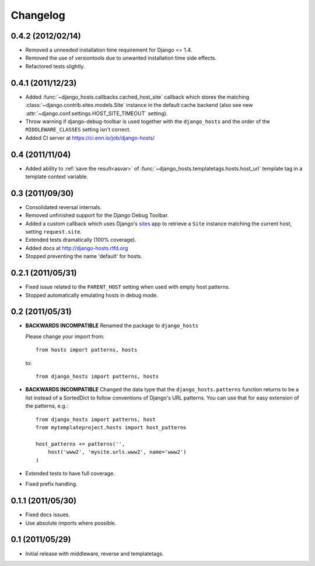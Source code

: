 Changelog
=========

0.4.2 (2012/02/14)
------------------

- Removed a unneeded installation time requirement for Django <= 1.4.

- Removed the use of versiontools due to unwanted installation time side
  effects.

- Refactored tests slightly.

0.4.1 (2011/12/23)
------------------

- Added :func:`~django_hosts.callbacks.cached_host_site` callback which
  stores the matching :class:`~django.contrib.sites.models.Site` instance
  in the default cache backend (also see new
  :attr:`~django.conf.settings.HOST_SITE_TIMEOUT` setting).

- Throw warning if django-debug-toolbar is used together with the
  ``django_hosts`` and the order of the ``MIDDLEWARE_CLASSES`` setting
  isn't correct.

- Added CI server at https://ci.enn.io/job/django-hosts/

0.4 (2011/11/04)
----------------

- Added ability to :ref:`save the result<asvar>` of
  :func:`~django_hosts.templatetags.hosts.host_url` template tag in a
  template context variable.

0.3 (2011/09/30)
----------------

- Consolidated reversal internals.

- Removed unfinished support for the Django Debug Toolbar.

- Added a custom callback which uses Django's sites_ app to retrieve
  a ``Site`` instance matching the current host, setting ``request.site``.

- Extended tests dramatically (100% coverage).

- Added docs at http://django-hosts.rtfd.org

- Stopped preventing the name 'default' for hosts.

.. _sites: https://docs.djangoproject.com/en/dev/ref/contrib/sites/

0.2.1 (2011/05/31)
------------------

- Fixed issue related to the ``PARENT_HOST`` setting when used with
  empty host patterns.

- Stopped automatically emulating hosts in debug mode.

0.2 (2011/05/31)
----------------

- **BACKWARDS INCOMPATIBLE** Renamed the package to ``django_hosts``

  Please change your import from::

    from hosts import patterns, hosts

  to::

    from django_hosts import patterns, hosts

- **BACKWARDS INCOMPATIBLE** Changed the data type that the
  ``django_hosts.patterns`` function returns to be a list instead of a
  SortedDict to follow conventions of Django's URL patterns.
  You can use that for easy extension of the patterns, e.g.::

    from django_hosts import patterns, host
    from mytemplateproject.hosts import host_patterns

    host_patterns += patterns('',
        host('www2', 'mysite.urls.www2', name='www2')
    )

- Extended tests to have full coverage.

- Fixed prefix handling.

0.1.1 (2011/05/30)
------------------

- Fixed docs issues.

- Use absolute imports where possible.

0.1 (2011/05/29)
----------------

- Initial release with middleware, reverse and templatetags.
